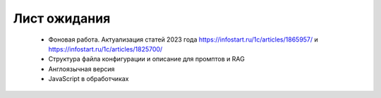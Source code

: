 .. SimpleUI documentation master file, created by
   sphinx-quickstart on Sat May 16 14:23:51 2020.
   You can adapt this file completely to your liking, but it should at least
   contain the root `toctree` directive.

Лист ожидания
==================

 * Фоновая работа. Актуализация статей 2023 года https://infostart.ru/1c/articles/1865957/ и https://infostart.ru/1c/articles/1825700/
 * Структура файла конфигурации и описание для промптов и RAG
 * Англоязычная версия
 * JavaScript в обработчиках


